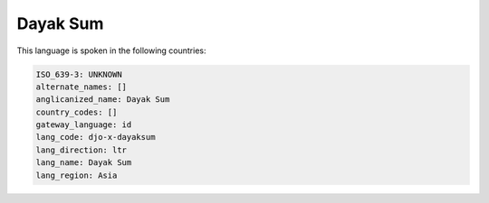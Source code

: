 .. _djo-x-dayaksum:

Dayak Sum
=========

This language is spoken in the following countries:


.. code-block:: yaml

    ISO_639-3: UNKNOWN
    alternate_names: []
    anglicanized_name: Dayak Sum
    country_codes: []
    gateway_language: id
    lang_code: djo-x-dayaksum
    lang_direction: ltr
    lang_name: Dayak Sum
    lang_region: Asia
    
